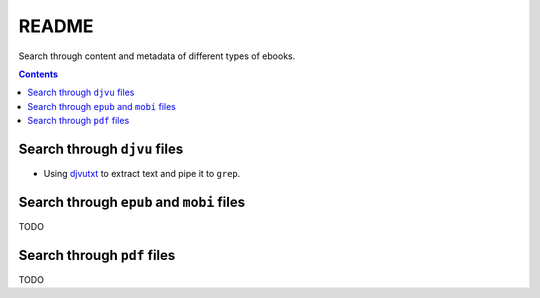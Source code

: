 ======
README
======
Search through content and metadata of different types of ebooks.

.. contents:: **Contents**
   :depth: 3
   :local:
   :backlinks: top

Search through ``djvu`` files
=============================
- Using `djvutxt`_ to extract text and pipe it to ``grep``.

Search through ``epub`` and ``mobi`` files
==========================================
TODO

Search through ``pdf`` files
============================
TODO

.. URLs
.. _djvutxt: http://djvu.sourceforge.net/doc/man/djvutxt.html
